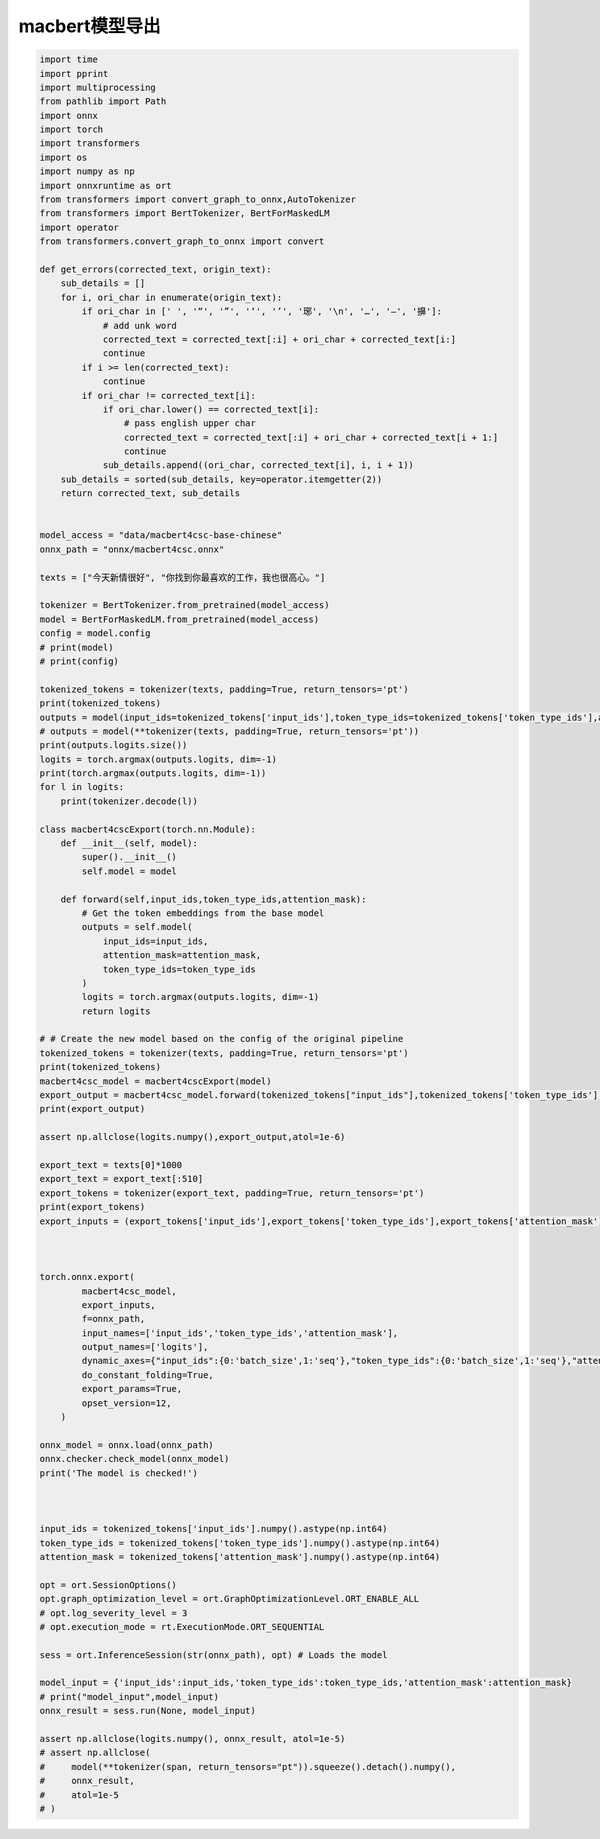 macbert模型导出
=================================

.. code-block:: python

    import time
    import pprint
    import multiprocessing
    from pathlib import Path
    import onnx
    import torch
    import transformers
    import os
    import numpy as np
    import onnxruntime as ort
    from transformers import convert_graph_to_onnx,AutoTokenizer
    from transformers import BertTokenizer, BertForMaskedLM
    import operator
    from transformers.convert_graph_to_onnx import convert

    def get_errors(corrected_text, origin_text):
        sub_details = []
        for i, ori_char in enumerate(origin_text):
            if ori_char in [' ', '“', '”', '‘', '’', '琊', '\n', '…', '—', '擤']:
                # add unk word
                corrected_text = corrected_text[:i] + ori_char + corrected_text[i:]
                continue
            if i >= len(corrected_text):
                continue
            if ori_char != corrected_text[i]:
                if ori_char.lower() == corrected_text[i]:
                    # pass english upper char
                    corrected_text = corrected_text[:i] + ori_char + corrected_text[i + 1:]
                    continue
                sub_details.append((ori_char, corrected_text[i], i, i + 1))
        sub_details = sorted(sub_details, key=operator.itemgetter(2))
        return corrected_text, sub_details


    model_access = "data/macbert4csc-base-chinese"
    onnx_path = "onnx/macbert4csc.onnx"

    texts = ["今天新情很好", "你找到你最喜欢的工作，我也很高心。"]

    tokenizer = BertTokenizer.from_pretrained(model_access)
    model = BertForMaskedLM.from_pretrained(model_access)
    config = model.config
    # print(model)
    # print(config)

    tokenized_tokens = tokenizer(texts, padding=True, return_tensors='pt')
    print(tokenized_tokens)
    outputs = model(input_ids=tokenized_tokens['input_ids'],token_type_ids=tokenized_tokens['token_type_ids'],attention_mask=tokenized_tokens['attention_mask'])
    # outputs = model(**tokenizer(texts, padding=True, return_tensors='pt'))
    print(outputs.logits.size())
    logits = torch.argmax(outputs.logits, dim=-1)
    print(torch.argmax(outputs.logits, dim=-1))
    for l in logits:
        print(tokenizer.decode(l))

    class macbert4cscExport(torch.nn.Module):
        def __init__(self, model):
            super().__init__()
            self.model = model
        
        def forward(self,input_ids,token_type_ids,attention_mask):
            # Get the token embeddings from the base model
            outputs = self.model(
                input_ids=input_ids, 
                attention_mask=attention_mask, 
                token_type_ids=token_type_ids
            )
            logits = torch.argmax(outputs.logits, dim=-1)
            return logits

    # # Create the new model based on the config of the original pipeline
    tokenized_tokens = tokenizer(texts, padding=True, return_tensors='pt')
    print(tokenized_tokens)
    macbert4csc_model = macbert4cscExport(model)
    export_output = macbert4csc_model.forward(tokenized_tokens["input_ids"],tokenized_tokens['token_type_ids'],tokenized_tokens['attention_mask'])
    print(export_output)

    assert np.allclose(logits.numpy(),export_output,atol=1e-6)

    export_text = texts[0]*1000
    export_text = export_text[:510]
    export_tokens = tokenizer(export_text, padding=True, return_tensors='pt')
    print(export_tokens)
    export_inputs = (export_tokens['input_ids'],export_tokens['token_type_ids'],export_tokens['attention_mask'])



    torch.onnx.export(
            macbert4csc_model,
            export_inputs,
            f=onnx_path,
            input_names=['input_ids','token_type_ids','attention_mask'],
            output_names=['logits'],
            dynamic_axes={"input_ids":{0:'batch_size',1:'seq'},"token_type_ids":{0:'batch_size',1:'seq'},"attention_mask":{0:'batch_size',1:'seq'},"logits":{0:'batch_size',1:'seq'}},
            do_constant_folding=True,
            export_params=True,
            opset_version=12,
        )

    onnx_model = onnx.load(onnx_path)
    onnx.checker.check_model(onnx_model)
    print('The model is checked!')



    input_ids = tokenized_tokens['input_ids'].numpy().astype(np.int64)
    token_type_ids = tokenized_tokens['token_type_ids'].numpy().astype(np.int64) 
    attention_mask = tokenized_tokens['attention_mask'].numpy().astype(np.int64)

    opt = ort.SessionOptions()
    opt.graph_optimization_level = ort.GraphOptimizationLevel.ORT_ENABLE_ALL
    # opt.log_severity_level = 3
    # opt.execution_mode = rt.ExecutionMode.ORT_SEQUENTIAL

    sess = ort.InferenceSession(str(onnx_path), opt) # Loads the model

    model_input = {'input_ids':input_ids,'token_type_ids':token_type_ids,'attention_mask':attention_mask}
    # print("model_input",model_input)
    onnx_result = sess.run(None, model_input)

    assert np.allclose(logits.numpy(), onnx_result, atol=1e-5)
    # assert np.allclose(
    #     model(**tokenizer(span, return_tensors="pt")).squeeze().detach().numpy(), 
    #     onnx_result, 
    #     atol=1e-5
    # )





